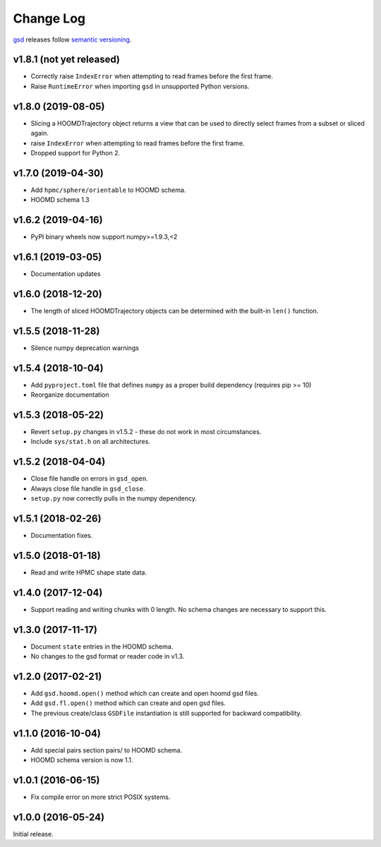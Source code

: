 Change Log
==========

`gsd <https://github.com/glotzerlab/gsd>`_ releases follow `semantic versioning <https://semver.org/>`_.

v1.8.1 (not yet released)
-------------------------

* Correctly raise ``IndexError`` when attempting to read frames before the first frame.
* Raise ``RuntimeError`` when importing ``gsd`` in unsupported Python versions.

v1.8.0 (2019-08-05)
-------------------

* Slicing a HOOMDTrajectory object returns a view that can be used to directly select frames from a subset
  or sliced again.
* raise ``IndexError`` when attempting to read frames before the first frame.
* Dropped support for Python 2.

v1.7.0 (2019-04-30)
-------------------

* Add ``hpmc/sphere/orientable`` to HOOMD schema.
* HOOMD schema 1.3


v1.6.2 (2019-04-16)
-------------------

* PyPI binary wheels now support numpy>=1.9.3,<2

v1.6.1 (2019-03-05)
-------------------

* Documentation updates

v1.6.0 (2018-12-20)
-------------------

* The length of sliced HOOMDTrajectory objects can be determined with the built-in ``len()`` function.

v1.5.5 (2018-11-28)
-------------------

* Silence numpy deprecation warnings

v1.5.4 (2018-10-04)
-------------------

* Add ``pyproject.toml`` file that defines ``numpy`` as a proper build dependency (requires pip >= 10)
* Reorganize documentation

v1.5.3 (2018-05-22)
-------------------

* Revert ``setup.py`` changes in v1.5.2 - these do not work in most circumstances.
* Include ``sys/stat.h`` on all architectures.

v1.5.2 (2018-04-04)
-------------------

* Close file handle on errors in ``gsd_open``.
* Always close file handle in ``gsd_close``.
* ``setup.py`` now correctly pulls in the numpy dependency.

v1.5.1 (2018-02-26)
-------------------

* Documentation fixes.

v1.5.0 (2018-01-18)
-------------------

* Read and write HPMC shape state data.

v1.4.0 (2017-12-04)
-------------------

* Support reading and writing chunks with 0 length. No schema changes are necessary to support this.

v1.3.0 (2017-11-17)
-------------------

* Document ``state`` entries in the HOOMD schema.
* No changes to the gsd format or reader code in v1.3.

v1.2.0 (2017-02-21)
-------------------

* Add ``gsd.hoomd.open()`` method which can create and open hoomd gsd files.
* Add ``gsd.fl.open()`` method which can create and open gsd files.
* The previous create/class ``GSDFile`` instantiation is still supported
  for backward compatibility.

v1.1.0 (2016-10-04)
-------------------

* Add special pairs section pairs/ to HOOMD schema.
* HOOMD schema version is now 1.1.

v1.0.1 (2016-06-15)
-------------------

* Fix compile error on more strict POSIX systems.

v1.0.0 (2016-05-24)
-------------------

Initial release.
